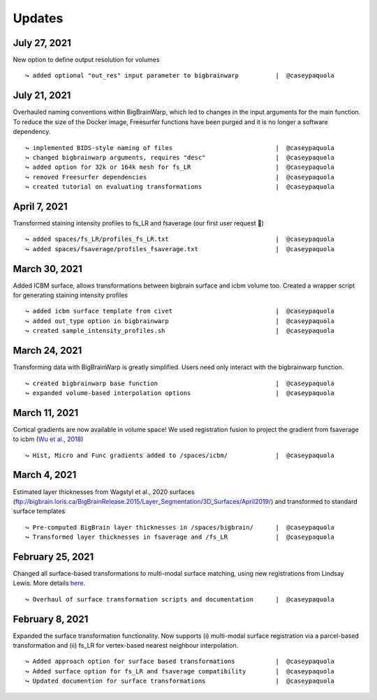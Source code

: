 .. _updates:

.. title:: List of updates

Updates
==================

July 27, 2021
------------------------------------------

New option to define output resolution for volumes

::

    ↪ added optional "out_res" input parameter to bigbrainwarp		|  @caseypaquola


July 21, 2021
------------------------------------------

Overhauled naming conventions within BigBrainWarp, which led to changes in the input arguments for the main function. To reduce the size of the Docker image, Freesurfer functions have been purged and it is no longer a software dependency. 

::

    ↪ implemented BIDS-style naming of files				|  @caseypaquola
    ↪ changed bigbrainwarp arguments, requires "desc"			|  @caseypaquola
    ↪ added option for 32k or 164k mesh for fs_LR			|  @caseypaquola
    ↪ removed Freesurfer dependencies					|  @caseypaquola
    ↪ created tutorial on evaluating transformations			|  @caseypaquola


April 7, 2021
------------------------------------------

Transformed staining intensity profiles to fs_LR and fsaverage (our first user request 🎂)

::

    ↪ added spaces/fs_LR/profiles_fs_LR.txt				|  @caseypaquola
    ↪ added spaces/fsaverage/profiles_fsaverage.txt			|  @caseypaquola



March 30, 2021
------------------------------------------
Added ICBM surface, allows transformations between bigbrain surface and icbm volume too. Created a wrapper script for generating staining intensity profiles

::

    ↪ added icbm surface template from civet				|  @caseypaquola
    ↪ added out_type option in bigbrainwarp				|  @caseypaquola
    ↪ created sample_intensity_profiles.sh				|  @caseypaquola



March 24, 2021
------------------------------------------
Transforming data with BigBrainWarp is greatly simplified. Users need only interact with the bigbrainwarp function. 

::

    ↪ created bigbrainwarp base function				|  @caseypaquola
    ↪ expanded volume-based interpolation options			|  @caseypaquola



March 11, 2021
------------------------------------------
Cortical gradients are now available in volume space! We used registration fusion to project the gradient from fsaverage to icbm (`Wu et al., 2018 <https://github.com/ThomasYeoLab/CBIG/tree/master/stable_projects/registration/Wu2017_RegistrationFusion>`_)

::

    ↪ Hist, Micro and Func gradients added to /spaces/icbm/		|  @caseypaquola



March 4, 2021
------------------------------------------
Estimated layer thicknesses from Wagstyl et al., 2020 surfaces (ftp://bigbrain.loris.ca/BigBrainRelease.2015/Layer_Segmentation/3D_Surfaces/April2019/) and transformed to standard surface templates

::

    ↪ Pre-computed BigBrain layer thicknesses in /spaces/bigbrain/	|  @caseypaquola
    ↪ Transformed layer thicknesses in fsaverage and /fs_LR		|  @caseypaquola


February 25, 2021
------------------------------------------
Changed all surface-based transformations to multi-modal surface matching, using new registrations from Lindsay Lewis. More details `here <https://bigbrainproject.org/docs/4th-bb-workshop/20-06-26-BigBrainWorkshop-Lewis.pdf>`_.

::

    ↪ Overhaul of surface transformation scripts and documentation	|  @caseypaquola



February 8, 2021
------------------------------------------
Expanded the surface transformation functionality. Now supports (i) multi-modal surface registration via a parcel-based transformation and (ii) fs_LR for vertex-based nearest neighbour interpolation.  

::

    ↪ Added approach option for surface based transformations 		|  @caseypaquola
    ↪ Added surface option for fs_LR and fsaverage compatibility    	|  @caseypaquola
    ↪ Updated documention for surface transformations              	|  @caseypaquola
